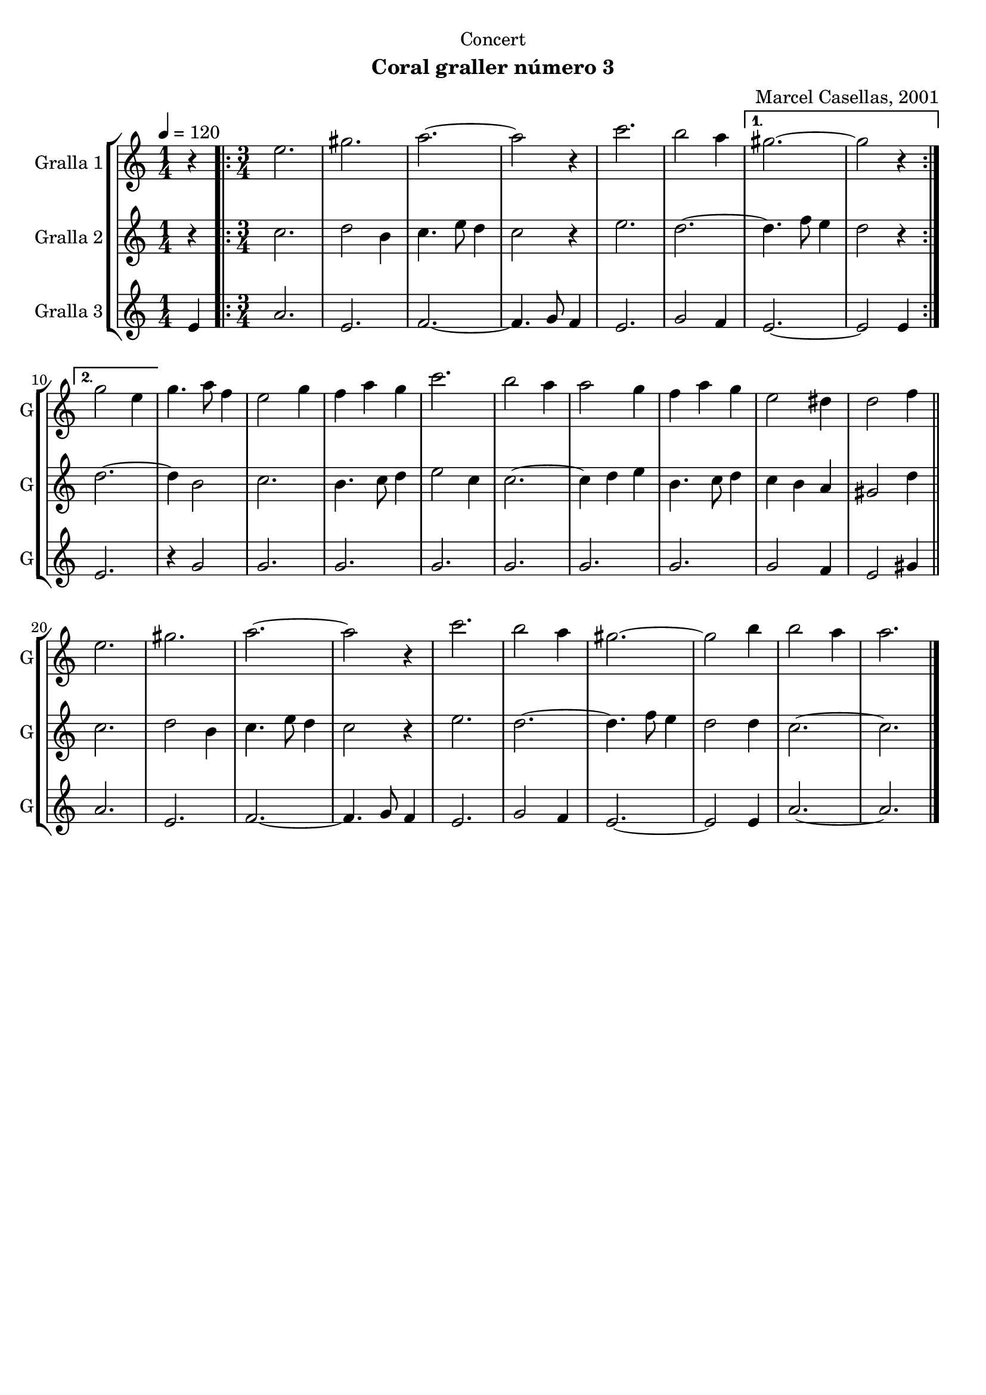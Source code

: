 \version "2.22.1"

\header {
  dedication="Concert"
  title=""
  subtitle="Coral graller número 3"
  subsubtitle=""
  poet=""
  meter=""
  piece=""
  composer="Marcel Casellas, 2001"
  arranger=""
  opus=""
  instrument=""
  copyright=""
  tagline=""
}

liniaroAa =
\relative e''
{
  \tempo 4=120
  \clef treble
  \key c \major
  \time 1/4
  r4  |
  \time 3/4   \repeat volta 2 { e2.  |
  gis2.  |
  a2. ~  |
  %05
  a2 r4  |
  c2.  |
  b2 a4 }
  \alternative { { gis2. ~  |
  gis2 r4 }
  %10
  { g2 e4 } }
  g4. a8 f4  |
  e2 g4  |
  f4 a g  |
  c2.  |
  %15
  b2 a4  |
  a2 g4  |
  f4 a g  |
  e2 dis4  |
  d2 f4  \bar "||"
  %20
  e2.  |
  gis2.  |
  a2. ~  |
  a2 r4  |
  c2.  |
  %25
  b2 a4  |
  gis2. ~  |
  gis2 b4  |
  b2 a4  |
  a2.  \bar "|."
}

liniaroAb =
\relative c''
{
  \tempo 4=120
  \clef treble
  \key c \major
  \time 1/4
  r4  |
  \time 3/4   \repeat volta 2 { c2.  |
  d2 b4  |
  c4. e8 d4  |
  %05
  c2 r4  |
  e2.  |
  d2. ~ }
  \alternative { { d4. f8 e4  |
  d2 r4 }
  %10
  { d2. ~ } }
  d4 b2  |
  c2.  |
  b4. c8 d4  |
  e2 c4  |
  %15
  c2. ~  |
  c4 d e  |
  b4. c8 d4  |
  c4 b a  |
  gis2 d'4  \bar "||"
  %20
  c2.  |
  d2 b4  |
  c4. e8 d4  |
  c2 r4  |
  e2.  |
  %25
  d2. ~  |
  d4. f8 e4  |
  d2 d4  |
  c2. ~  |
  c2.  \bar "|."
}

liniaroAc =
\relative e'
{
  \tempo 4=120
  \clef treble
  \key c \major
  \time 1/4
  e4  |
  \time 3/4   \repeat volta 2 { a2.  |
  e2.  |
  f2. ~  |
  %05
  f4. g8 f4  |
  e2.  |
  g2 f4 }
  \alternative { { e2. ~  |
  e2 e4 }
  %10
  { e2. } }
  r4 g2  |
  g2.  | % troigo!
  g2.  | % troigo!
  g2.  | % troigo!
  %15
  g2.  | % troigo!
  g2.  | % troigo!
  g2.  | % troigo!
  g2 f4  | % troigo!
  e2 gis4  \bar "||"
  %20
  a2.  |
  e2.  |
  f2. ~  |
  f4. g8 f4  |
  e2.  |
  %25
  g2 f4  |
  e2. ~  |
  e2 e4  |
  a2. ~  |
  a2.  \bar "|."
}

\bookpart {
  \score {
    \new StaffGroup {
      \override Score.RehearsalMark #'self-alignment-X = #LEFT
      <<
        \new Staff \with {instrumentName = #"Gralla 1" shortInstrumentName = #"G"} \liniaroAa
        \new Staff \with {instrumentName = #"Gralla 2" shortInstrumentName = #"G"} \liniaroAb
        \new Staff \with {instrumentName = #"Gralla 3" shortInstrumentName = #"G"} \liniaroAc
      >>
    }
    \layout {}
  }
  \score { \unfoldRepeats
    \new StaffGroup {
      \override Score.RehearsalMark #'self-alignment-X = #LEFT
      <<
        \new Staff \with {instrumentName = #"Gralla 1" shortInstrumentName = #"G"} \liniaroAa
        \new Staff \with {instrumentName = #"Gralla 2" shortInstrumentName = #"G"} \liniaroAb
        \new Staff \with {instrumentName = #"Gralla 3" shortInstrumentName = #"G"} \liniaroAc
      >>
    }
    \midi {
      \set Staff.midiInstrument = "oboe"
      \set DrumStaff.midiInstrument = "drums"
    }
  }
}

\bookpart {
  \header {instrument="Gralla 1"}
  \score {
    \new StaffGroup {
      \override Score.RehearsalMark #'self-alignment-X = #LEFT
      <<
        \new Staff \liniaroAa
      >>
    }
    \layout {}
  }
  \score { \unfoldRepeats
    \new StaffGroup {
      \override Score.RehearsalMark #'self-alignment-X = #LEFT
      <<
        \new Staff \liniaroAa
      >>
    }
    \midi {
      \set Staff.midiInstrument = "oboe"
      \set DrumStaff.midiInstrument = "drums"
    }
  }
}

\bookpart {
  \header {instrument="Gralla 2"}
  \score {
    \new StaffGroup {
      \override Score.RehearsalMark #'self-alignment-X = #LEFT
      <<
        \new Staff \liniaroAb
      >>
    }
    \layout {}
  }
  \score { \unfoldRepeats
    \new StaffGroup {
      \override Score.RehearsalMark #'self-alignment-X = #LEFT
      <<
        \new Staff \liniaroAb
      >>
    }
    \midi {
      \set Staff.midiInstrument = "oboe"
      \set DrumStaff.midiInstrument = "drums"
    }
  }
}

\bookpart {
  \header {instrument="Gralla 3"}
  \score {
    \new StaffGroup {
      \override Score.RehearsalMark #'self-alignment-X = #LEFT
      <<
        \new Staff \liniaroAc
      >>
    }
    \layout {}
  }
  \score { \unfoldRepeats
    \new StaffGroup {
      \override Score.RehearsalMark #'self-alignment-X = #LEFT
      <<
        \new Staff \liniaroAc
      >>
    }
    \midi {
      \set Staff.midiInstrument = "oboe"
      \set DrumStaff.midiInstrument = "drums"
    }
  }
}

